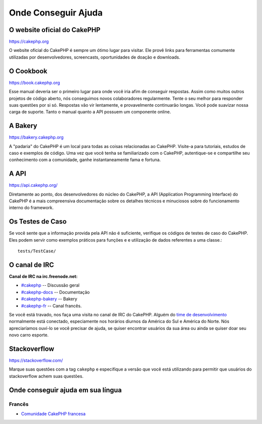 Onde Conseguir Ajuda
####################

O website oficial do CakePHP
============================

`https://cakephp.org <https://cakephp.org>`_

O website oficial do CakePHP é sempre um ótimo lugar para visitar. Ele
provê links para ferramentas comumente utilizadas por desenvolvedores,
screencasts, oportunidades de doação e downloads.

O Cookbook
==========

`https://book.cakephp.org <https://book.cakephp.org>`_

Esse manual deveria ser o primeiro lugar para onde você iria afim de conseguir
respostas. Assim como muitos outros projetos de código aberto, nós
conseguimos novos colaboradores regularmente. Tente o seu melhor para
responder suas questões por si só. Respostas vão vir lentamente, e provavelmente
continuarão longas. Você pode suavizar nossa carga de suporte. Tanto o manual
quanto a API possuem um componente online.

A Bakery
========

`https://bakery.cakephp.org <https://bakery.cakephp.org>`_

A "padaria" do CakePHP é um local para todas as coisas relacionadas ao CakePHP.
Visite-a para tutoriais, estudos de caso e exemplos de código. Uma
vez que você tenha se familiarizado com o CakePHP, autentique-se e compartilhe
seu conhecimento com a comunidade, ganhe instantaneamente fama e fortuna.

A API
=====

`https://api.cakephp.org/ <https://api.cakephp.org/>`_

Diretamente ao ponto, dos desenvolvedores do núcleo do CakePHP,
a API (Application Programming Interface) do CakePHP é a mais
compreensiva documentação sobre os detalhes técnicos e minuciosos
sobre do funcionamento interno do framework.

Os Testes de Caso
=================

Se você sente que a informação provida pela API não é
suficiente, verifique os códigos de testes de caso do
CakePHP. Eles podem servir como exemplos práticos para funções e
e utilização de dados referentes a uma classe.::

    tests/TestCase/

O canal de IRC
==============

**Canal de IRC na irc.freenode.net:**

-  `#cakephp <irc://irc.freenode.net/cakephp>`_ --
   Discussão geral
-  `#cakephp-docs <irc://irc.freenode.net/cakephp-docs>`_ --
   Documentação
-  `#cakephp-bakery <irc://irc.freenode.net/cakephp-bakery>`_ --
   Bakery
-  `#cakephp-fr <irc://irc.freenode.net/cakephp-fr>`_ --
   Canal francês.

Se você está travado, nos faça uma visita no canal de IRC do CakePHP.
Alguém do `time de desenvolvimento <https://github.com/cakephp?tab=members>`_
normalmente está conectado, especiamente nos horários diurnos da América do Sul
e América do Norte. Nós apreciaríamos ouví-lo se você precisar de ajuda,
se quiser encontrar usuários da sua área ou ainda se quiser doar seu novo carro
esporte.

.. _cakephp-official-communities:

Stackoverflow
=============

`https://stackoverflow.com/ <https://stackoverflow.com/questions/tagged/cakephp/>`_

Marque suas questões com a tag ``cakephp`` e especifique a versão que você está
utilizando para permitir que usuários do stackoverflow achem suas questões.

Onde conseguir ajuda em sua língua
==================================

Francês
-------
- `Comunidade CakePHP francesa <https://cakephp-fr.org>`_

.. meta::
    :title lang=pt: Onde conseguir ajuda
    :description lang=pt: Onde Conseguir ajuda, O website oficial do CakePHP, O Cookbook, A Bakery, A API, Casos de teste, O canal IRC, O Grupo Google CakePHP ou Questões CakePHP.
    :keywords lang=pt: ajuda com cakephp,cakephp,ajuda,onde conseguir ajuda,cakephp irc,cakephp questões,cakephp perguntas,cakephp api,cakephp testes de caso,projetos open source,canal irc,referência de código,ferramentas para desenvolvedores,teste de caso,bakery,comunidade

